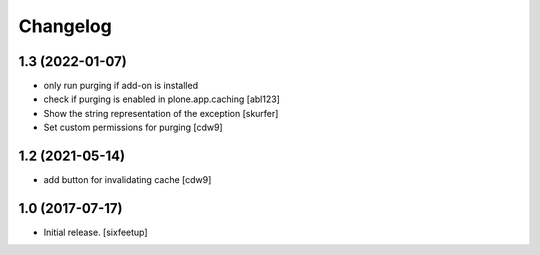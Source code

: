 Changelog
=========

1.3 (2022-01-07)
----------------

- only run purging if add-on is installed
- check if purging is enabled in plone.app.caching
  [abl123]
- Show the string representation of the exception
  [skurfer]
- Set custom permissions for purging
  [cdw9]


1.2 (2021-05-14)
----------------

- add button for invalidating cache
  [cdw9]


1.0 (2017-07-17)
----------------

- Initial release.
  [sixfeetup]
